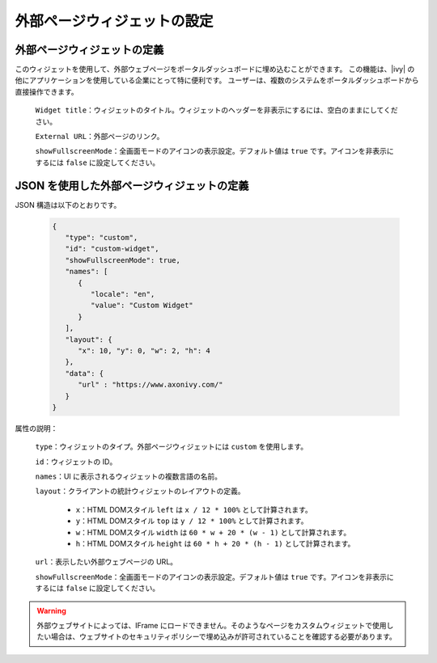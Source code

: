 .. _configure-new-dashboard-external-page-widget-ja:

外部ページウィジェットの設定
==============================================================

.. _define-an-external-page-widget-ja:

外部ページウィジェットの定義
------------------------------------------------------------

このウィジェットを使用して、外部ウェブページをポータルダッシュボードに埋め込むことができます。
この機能は、|ivy| の他にアプリケーションを使用している企業にとって特に便利です。
ユーザーは、複数のシステムをポータルダッシュボードから直接操作できます。

   |external-page-widget-configuration|

   ``Widget title``：ウィジェットのタイトル。ウィジェットのヘッダーを非表示にするには、空白のままにしてください。

   ``External URL``：外部ページのリンク。

   ``showFullscreenMode``：全画面モードのアイコンの表示設定。デフォルト値は ``true`` です。アイコンを非表示にするには ``false`` に設定してください。
   

JSON を使用した外部ページウィジェットの定義
---------------------------------------------------------------------------------------

JSON 構造は以下のとおりです。

   .. code-block:: javascript

      {
         "type": "custom",
         "id": "custom-widget",
         "showFullscreenMode": true,
         "names": [
            {
               "locale": "en",
               "value": "Custom Widget"
            }
         ],
         "layout": {
            "x": 10, "y": 0, "w": 2, "h": 4
         },
         "data": {
            "url" : "https://www.axonivy.com/"
         }
      }
   ..

属性の説明：

   ``type``：ウィジェットのタイプ。外部ページウィジェットには ``custom`` を使用します。

   ``id``：ウィジェットの ID。

   ``names``：UI に表示されるウィジェットの複数言語の名前。

   ``layout``：クライアントの統計ウィジェットのレイアウトの定義。

      - ``x``：HTML DOMスタイル ``left`` は ``x / 12 * 100%`` として計算されます。

      - ``y``：HTML DOMスタイル ``top`` は ``y / 12 * 100%`` として計算されます。

      - ``w``：HTML DOMスタイル ``width`` は ``60 * w + 20 * (w - 1)`` として計算されます。

      - ``h``：HTML DOMスタイル ``height`` は ``60 * h + 20 * (h - 1)`` として計算されます。

   ``url``：表示したい外部ウェブページの URL。

   ``showFullscreenMode``：全画面モードのアイコンの表示設定。デフォルト値は ``true`` です。アイコンを非表示にするには ``false`` に設定してください。

.. warning::
   外部ウェブサイトによっては、IFrame にロードできません。そのようなページをカスタムウィジェットで使用したい場合は、ウェブサイトのセキュリティポリシーで埋め込みが許可されていることを確認する必要があります。 
   

.. |external-page-widget-configuration| image:: ../../screenshots/dashboard/external-page-widget-configuration.png
